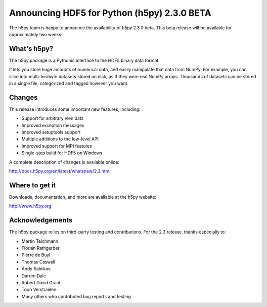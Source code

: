 Announcing HDF5 for Python (h5py) 2.3.0 BETA
============================================

The h5py team is happy to announce the availability of h5py 2.3.0 beta. This
beta release will be available for approximately two weeks.

What's h5py?
------------

The h5py package is a Pythonic interface to the HDF5 binary data format.

It lets you store huge amounts of numerical data, and easily manipulate
that data from NumPy. For example, you can slice into multi-terabyte
datasets stored on disk, as if they were real NumPy arrays. Thousands of
datasets can be stored in a single file, categorized and tagged however
you want.

Changes
-------

This release introduces some important new features, including:

* Support for arbitrary vlen data
* Improved exception messages
* Improved setuptools support
* Multiple additions to the low-level API
* Improved support for MPI features
* Single-step build for HDF5 on Windows

A complete description of changes is available online:

http://docs.h5py.org/en/latest/whatsnew/2.3.html

Where to get it
---------------

Downloads, documentation, and more are available at the h5py website:

http://www.h5py.org

Acknowledgements
----------------

The h5py package relies on third-party testing and contributions.  For the
2.3 release, thanks especially to:

* Martin Teichmann
* Florian Rathgerber
* Pierre de Buyl
* Thomas Caswell
* Andy Salnikov
* Darren Dale
* Robert David Grant
* Toon Verstraelen
* Many others who contributed bug reports and testing